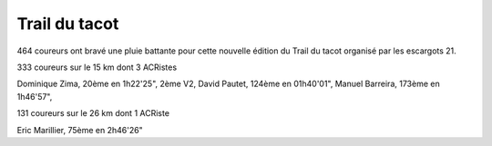 Trail du tacot
==============

464 coureurs ont bravé une pluie battante pour cette nouvelle édition du Trail du tacot organisé par les escargots 21.

333 coureurs sur le 15 km dont 3 ACRistes

Dominique Zima, 20ème en 1h22'25", 2ème V2, David Pautet, 124ème en 01h40'01", Manuel Barreira, 173ème en 1h46'57", 

131 coureurs sur le 26 km dont 1 ACRiste

Eric Marillier, 75ème en 2h46'26"
